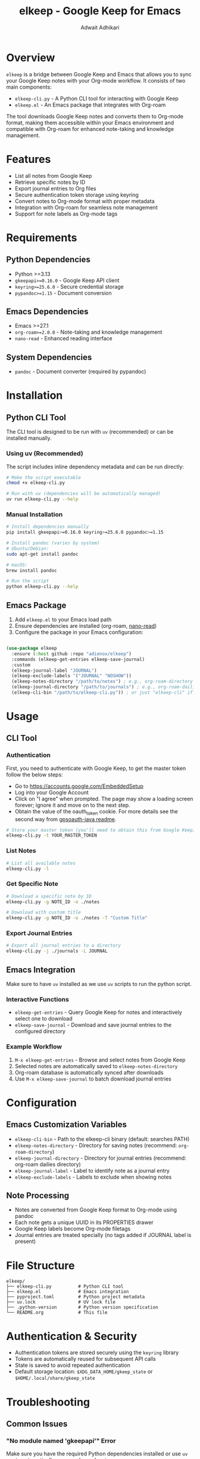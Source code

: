#+title: elkeep - Google Keep for Emacs
#+author: Adwait Adhikari

* Overview

=elkeep= is a bridge between Google Keep and Emacs that allows you to sync your Google Keep notes with your Org-mode workflow. It consists of two main components:

- =elkeep-cli.py= - A Python CLI tool for interacting with Google Keep
- =elkeep.el= - An Emacs package that integrates with Org-roam

The tool downloads Google Keep notes and converts them to Org-mode format, making them accessible within your Emacs environment and compatible with Org-roam for enhanced note-taking and knowledge management.

* Features

- List all notes from Google Keep
- Retrieve specific notes by ID
- Export journal entries to Org files
- Secure authentication token storage using keyring
- Convert notes to Org-mode format with proper metadata
- Integration with Org-roam for seamless note management
- Support for note labels as Org-mode tags

* Requirements

** Python Dependencies
- Python >=3.13
- =gkeepapi>=0.16.0= - Google Keep API client
- =keyring>=25.6.0= - Secure credential storage
- =pypandoc>=1.15= - Document conversion

** Emacs Dependencies
- Emacs >=27.1
- =org-roam>=2.0.0= - Note-taking and knowledge management
- =nano-read= - Enhanced reading interface

** System Dependencies
- =pandoc= - Document converter (required by pypandoc)

* Installation

** Python CLI Tool

The CLI tool is designed to be run with =uv= (recommended) or can be installed manually.

*** Using uv (Recommended)
The script includes inline dependency metadata and can be run directly:

#+begin_src bash
# Make the script executable
chmod +x elkeep-cli.py

# Run with uv (dependencies will be automatically managed)
uv run elkeep-cli.py --help
#+end_src

*** Manual Installation
#+begin_src bash
# Install dependencies manually
pip install gkeepapi>=0.16.0 keyring>=25.6.0 pypandoc>=1.15

# Install pandoc (varies by system)
# Ubuntu/Debian:
sudo apt-get install pandoc

# macOS:
brew install pandoc

# Run the script
python elkeep-cli.py --help
#+end_src

** Emacs Package

1. Add =elkeep.el= to your Emacs load path
2. Ensure dependencies are installed (org-roam, [[https://github.com/rougier/nano-read][nano-read]])
3. Configure the package in your Emacs configuration:

#+begin_src emacs-lisp

  (use-package elkeep
    :ensure (:host github :repo "adienox/elkeep")
    :commands (elkeep-get-entries elkeep-save-journal)
    :custom
    (elkeep-journal-label "JOURNAL")
    (elkeep-exclude-labels '("JOURNAL" "NOSHOW"))
    (elkeep-notes-directory "/path/to/notes") ; e.g., org-roam-directory
    (elkeep-journal-directory "/path/to/journals") ; e.g., org-roam-dailies directory
    (elkeep-cli-bin "/path/to/elkeep-cli.py")) ; or just "elkeep-cli" if in PATH

#+end_src

* Usage

** CLI Tool

*** Authentication
First, you need to authenticate with Google Keep, to get the master token follow the below steps:

- Go to https://accounts.google.com/EmbeddedSetup
- Log into your Google Account
- Click on "I agree" when prompted. The page may show a loading screen forever; ignore it and move on to the next step.
- Obtain the value of the oauth_token cookie. For more details see the second way from [[https://github.com/rukins/gpsoauth-java/blob/b74ebca999d0f5bd38a2eafe3c0d50be552f6385/README.md#second-way][gpsoauth-java readme]].

#+begin_src bash
# Store your master token (you'll need to obtain this from Google Keep)
elkeep-cli.py -t YOUR_MASTER_TOKEN
#+end_src

*** List Notes
#+begin_src bash
# List all available notes
elkeep-cli.py -l
#+end_src

*** Get Specific Note
#+begin_src bash
# Download a specific note by ID
elkeep-cli.py -g NOTE_ID -o ./notes

# Download with custom title
elkeep-cli.py -g NOTE_ID -o ./notes -T "Custom Title"
#+end_src

*** Export Journal Entries
#+begin_src bash
# Export all journal entries to a directory
elkeep-cli.py -j ./journals -L JOURNAL
#+end_src

** Emacs Integration

Make sure to have =uv= installed as we use =uv= scripts to run the python script.

*** Interactive Functions

- =elkeep-get-entries= - Query Google Keep for notes and interactively select one to download
- =elkeep-save-journal= - Download and save journal entries to the configured directory

*** Example Workflow

1. =M-x elkeep-get-entries= - Browse and select notes from Google Keep
2. Selected notes are automatically saved to =elkeep-notes-directory=
3. Org-roam database is automatically synced after downloads
4. Use =M-x elkeep-save-journal= to batch download journal entries

* Configuration

** Emacs Customization Variables

- =elkeep-cli-bin= - Path to the elkeep-cli binary (default: searches PATH)
- =elkeep-notes-directory= - Directory for saving notes (recommend: =org-roam-directory=)
- =elkeep-journal-directory= - Directory for journal entries (recommend: org-roam dailies directory)
- =elkeep-journal-label= - Label to identify note as a journal entry
- =elkeep-exclude-labels= - Labels to exclude when showing notes

** Note Processing

- Notes are converted from Google Keep format to Org-mode using pandoc
- Each note gets a unique UUID in its PROPERTIES drawer
- Google Keep labels become Org-mode filetags
- Journal entries are treated specially (no tags added if JOURNAL label is present)

* File Structure

#+begin_example
elkeep/
├── elkeep-cli.py          # Python CLI tool
├── elkeep.el              # Emacs integration
├── pyproject.toml         # Python project metadata
├── uv.lock                # UV lock file
├── .python-version        # Python version specification
└── README.org             # This file
#+end_example

* Authentication & Security

- Authentication tokens are stored securely using the =keyring= library
- Tokens are automatically reused for subsequent API calls
- State is saved to avoid repeated authentication
- Default storage location: =$XDG_DATA_HOME/gkeep_state= or =$HOME/.local/share/gkeep_state=

* Troubleshooting

** Common Issues

*** "No module named 'gkeepapi'" Error
Make sure you have the required Python dependencies installed or use =uv run= to automatically manage dependencies.

*** Pandoc Not Found
Install pandoc on your system. The =pypandoc= Python library requires the pandoc binary to be available.

*** Emacs Integration Not Working
Ensure =elkeep-cli-bin= points to the correct script location and that it's executable.

** Debugging

- CLI processes create buffers like =*elkeep-cli-output*= and =*elkeep-get-entry*= for debugging
- Failed operations will display the process buffer with error details

* License

See the project repository for license information.

* Contributing

This project is maintained at https://github.com/adienox/elkeep. Issues and pull requests are welcome.
